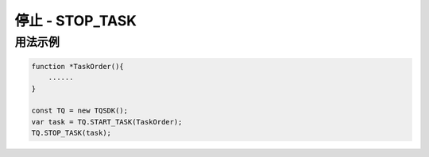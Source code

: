 .. _api_stop_task:

停止 - STOP_TASK
==============================

.. js:function:: STOP_TASK(task)

    停止运行一个任务

   :param object task: task 对象
   :returns: null

用法示例
----------------------------------

.. code-block:: javascript

    function *TaskOrder(){
        ......
    }

    const TQ = new TQSDK();
    var task = TQ.START_TASK(TaskOrder);
    TQ.STOP_TASK(task);
